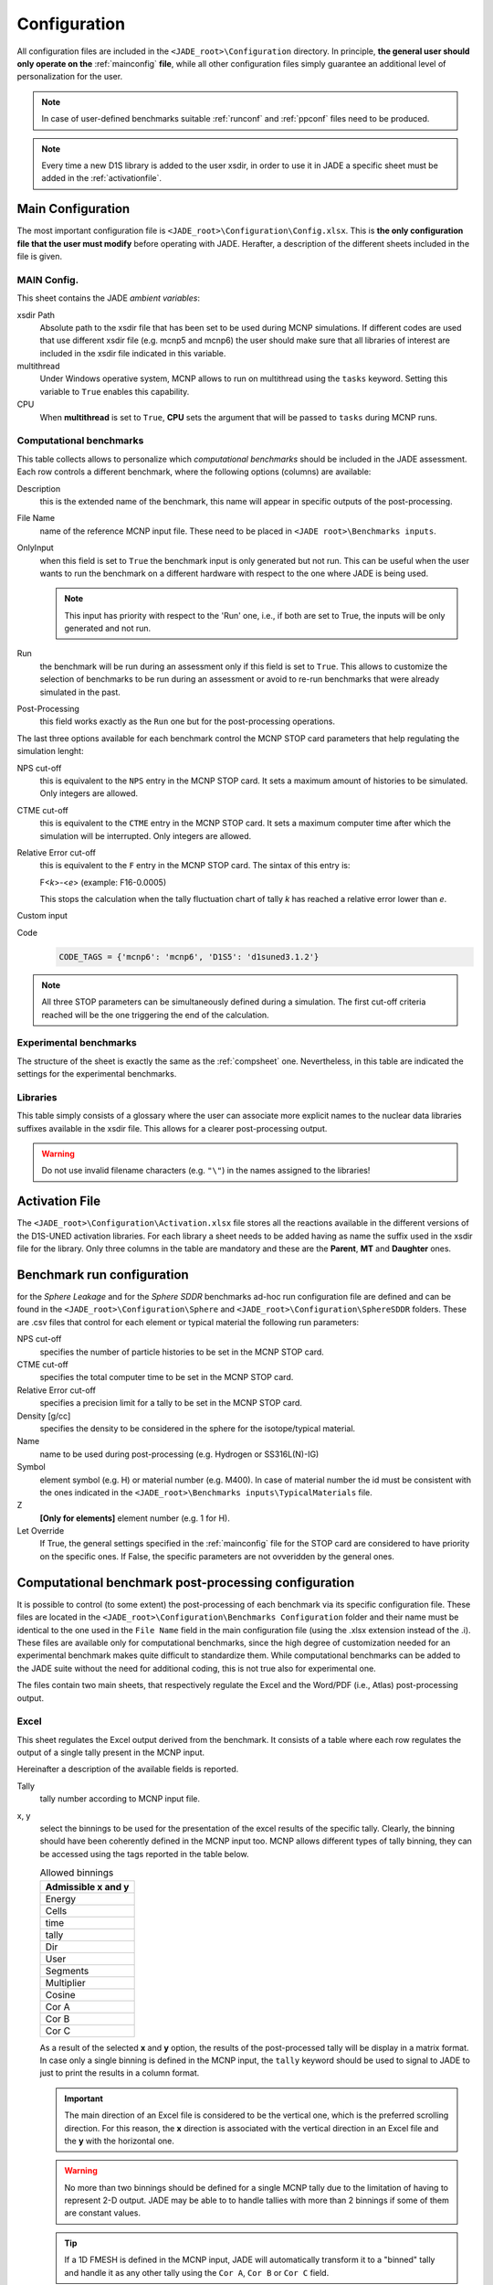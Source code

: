.. _config:

#############
Configuration
#############

All configuration files are included in the ``<JADE_root>\Configuration`` directory.
In principle, **the general user should only operate on the** :ref:`mainconfig` **file**, while
all other configuration files simply guarantee an additional level of personalization for the user.

.. note::
    In case of user-defined benchmarks suitable :ref:`runconf` and :ref:`ppconf` files need
    to be produced.
.. note::
    Every time a new D1S library is added to the user xsdir, in order to use it in JADE a specific
    sheet must be added in the :ref:`activationfile`.

.. _mainconfig:

Main Configuration
==================
The most important configuration file is ``<JADE_root>\Configuration\Config.xlsx``.
This is **the only configuration file that the user must modify** before operating with JADE.
Herafter, a description of the different sheets included in the file is given.

MAIN Config.
------------

.. image:: ../img/conf/main.png
    :width: 600

This sheet contains the JADE *ambient variables*:

xsdir Path
    Absolute path to the xsdir file that has been set to be used during MCNP simulations.
    If different codes are used that use different xsdir file (e.g. mcnp5 and mcnp6) the
    user should make sure that all libraries of interest are included in the xsdir file
    indicated in this variable.

multithread
    Under Windows operative system, MCNP allows to run on multithread using the ``tasks``
    keyword. Setting this variable to ``True`` enables this capability.

CPU
    When **multithread** is set to ``True``, **CPU** sets the argument that will be passed
    to ``tasks`` during MCNP runs.

.. _compsheet:

Computational benchmarks
------------------------

.. image:: ../img/conf/comp.jpg
    :width: 600

This table collects allows to personalize which *computational benchmarks* should be included
in the JADE assessment. Each row controls a different benchmark, where the following options
(columns) are available:

Description
    this is the extended name of the benchmark, this name will appear in specific outputs of the
    post-processing.

File Name
    name of the reference MCNP input file. These need to be placed in ``<JADE root>\Benchmarks inputs``.

OnlyInput
    when this field is set to ``True`` the benchmark input is only generated but not run. This can be
    useful when the user wants to run the benchmark on a different hardware with respect to the
    one where JADE is being used.

    .. seealso::
        :ref:`externalrun`
    
    .. note::
        This input has priority with respect to the 'Run' one, i.e., if both are
        set to True, the inputs will be only generated and not run.

Run
    the benchmark will be run during an assessment only if this field is set to ``True``.
    This allows to customize the selection of benchmarks to be run during an assessment or avoid
    to re-run benchmarks that were already simulated in the past.

Post-Processing
    this field works exactly as the ``Run`` one but for the post-processing operations.

The last three options available for each benchmark control the MCNP STOP card parameters
that help regulating the simulation lenght:

NPS cut-off
    this is equivalent to the ``NPS`` entry in the MCNP STOP card. It sets a maximum amount
    of histories to be simulated. Only integers are allowed.

CTME cut-off
    this is equivalent to the ``CTME`` entry in the MCNP STOP card. It sets a maximum computer
    time after which the simulation will be interrupted. Only integers are allowed.

Relative Error cut-off
    this is equivalent to the ``F`` entry in the MCNP STOP card. The sintax of this entry is:
    
    F<*k*>-<*e*>  (example: F16-0.0005)
    
    This stops the calculation when the tally fluctuation chart of tally *k* has reached a
    relative error lower than *e*.

Custom input
    .. versionadded:: v1.3.0
        This columns allows to provide custom inputs to the different benchmarks. For the
        moment, this is used only in the *Sphere Leakage* and *Sphere SDDR* benchmarks where,
        if a number *n* is specified, this will limit the test to the first *n* isotope and 
        material simulations (useful for testing).

Code
    .. versionadded:: v1.3.0
        This column is needed to specify which kind of code needs to be used for each benchmark.
        The available codes are defined at the very beginning of the ``<JADE root>\Code\testrun.py``
        by a dictionary linking tags to be used in the config. file and actual names of the executables
        to be used.

    .. code-block:: python

        CODE_TAGS = {'mcnp6': 'mcnp6', 'D1S5': 'd1suned3.1.2'}



.. note::
    All three STOP parameters can be simultaneously defined during a simulation. The first
    cut-off criteria reached will be the one triggering the end of the calculation.

Experimental benchmarks
-----------------------

.. image:: ../img/conf/exp.jpg
    :width: 600

The structure of the sheet is exactly the same as the :ref:`compsheet` one. Nevertheless,
in this table are indicated the settings for the experimental benchmarks.

Libraries
---------

.. image:: ../img/conf/lib.png
    :width: 400

This table simply consists of a glossary where the user can associate more explicit
names to the nuclear data libraries suffixes available in the xsdir file. This
allows for a clearer post-processing output.

.. warning::
    Do not use invalid filename characters (e.g. ``"\"``) in the names assigned to the
    libraries!

.. _activationfile:

Activation File
===============

.. image:: ../img/conf/activation.jpg
    :width: 600

The ``<JADE_root>\Configuration\Activation.xlsx`` file stores all the reactions available in the different versions of the D1S-UNED
activation libraries. For each library a sheet needs to be added having as name the 
suffix used in the xsdir file for the library. Only three columns in the table are mandatory
and these are the **Parent**, **MT** and **Daughter** ones.

.. _runconf:

Benchmark run configuration
===========================

for the *Sphere Leakage* and for the *Sphere SDDR* benchmarks ad-hoc run
configuration file are defined and can be found in the
``<JADE_root>\Configuration\Sphere`` and ``<JADE_root>\Configuration\SphereSDDR``
folders. These are .csv files that control for each element or typical material
the following run parameters:

NPS cut-off
    specifies the number of particle histories to be set in the MCNP
    STOP card.

CTME cut-off
    specifies the total computer time to be set in the MCNP STOP card.

Relative Error cut-off
    specifies a precision limit for a tally to be set in the MCNP STOP card.

Density [g/cc]
    specifies the density to be considered in the sphere for the
    isotope/typical material.

Name
    name to be used during post-processing (e.g. Hydrogen or SS316L(N)-IG)

Symbol
    element symbol (e.g. H) or material number (e.g. M400). In case of material
    number the id must be consistent with the ones indicated in the
    ``<JADE_root>\Benchmarks inputs\TypicalMaterials`` file.

Z
    **[Only for elements]** element number (e.g. 1 for H).

Let Override
    If True, the general settings specified in the :ref:`mainconfig` file
    for the STOP card are considered to have priority on the specific ones.
    If False, the specific parameters are not ovveridden by the general ones.


.. _ppconf:

Computational benchmark post-processing configuration
=====================================================
It is possible to control (to some extent) the post-processing of each benchmark via its 
specific configuration file. These files are located in the ``<JADE_root>\Configuration\Benchmarks Configuration``
folder and their name must be identical to the one used in the ``File Name`` field in the main configuration file
(using the .xlsx extension instead of the .i). These files are available only for computational benchmarks,
since the high degree of customization needed for an experimental benchmark makes quite difficult to 
standardize them. While computational benchmarks can be added to the JADE suite without the need for additional
coding, this is not true also for experimental one.

The files contain two main sheets, that respectively regulate the Excel and the Word/PDF (i.e., Atlas) post-processing output.

Excel
-----

.. image:: ../img/conf/excelbench.png
    :width: 600

This sheet regulates the Excel output derived from the benchmark. It consists of a table where each row regulates
the output of a single tally present in the MCNP input.

Hereinafter a description of the available fields is reported.

Tally
    tally number according to MCNP input file.
x, y
    select the binnings to be used for the presentation of the excel results of the specific tally. Clearly,
    the binning should have been coherently defined in the MCNP input too. MCNP allows different types of tally binning,
    they can be accessed using the tags reported in the table below.

    .. list-table:: Allowed binnings
        :widths: 50
        :header-rows: 1

        * - Admissible **x** and **y**
        * - Energy
        * - Cells
        * - time
        * - tally
        * - Dir
        * - User
        * - Segments
        * - Multiplier
        * - Cosine
        * - Cor A
        * - Cor B
        * - Cor C

    As a result of the selected **x** and **y** option, the results of the post-processed tally will be display in a
    matrix format. In case only a single binning is defined in the MCNP input, the ``tally`` keyword should be used to
    signal to JADE to just to print the results in a column format.

    .. important::
        The main direction of an Excel file is considered to be the vertical one, which is the preferred scrolling direction.
        For this reason, the **x** direction is associated with the vertical direction in an Excel file and the **y** with
        the horizontal one.
    
    .. warning::
        No more than two binnings should be defined for a single MCNP tally due to the limitation of having to represent
        2-D output. JADE may be able to to handle tallies with more than 2 binnings if some of them are constant
        values.
    
    .. tip::
        If a 1D FMESH is defined in the MCNP input, JADE will automatically transform it to a "binned" tally and handle it
        as any other tally using the ``Cor A``, ``Cor B`` or ``Cor C`` field.

x name, y name
    These will be the names associated to the **x** and **y** axis printed in the excel file.

cut Y
    The idea behind JADE is to produce outputs that are easy to investigate simply by scrolling and concentrate on the
    main results highlighted through colors. Having a high number of bins both in the x and y axis may cause a problem
    in this sense, forcing the user to scroll on both axis. For this reason, a maximum number of columns can be set to
    solve this issue. This will cause the tally results not to be printed as a unique matrix but as sequential blocks
    each with a number of columns equal to **cut Y**.

Atlas
-----

.. image:: ../img/conf/atlasbench.png
    :width: 600

This sheet regulates the Atlas output (Word/PDF) derived from the benchmark. It consists of a table where each row regulates
the output of a single tally present in the MCNP input.
Hereinafter a description of the available fields is reported.

Tally
    tally number according to MCNP input file.
Quantity
    Physical quantity that will be plotted on the y-axis of the plot. For the x-axis the one specified in the Excel sheet
    under **x** will be considered. The quantity selected for plotting will always be the tallied quantity.

    .. important::
        when two binnings are specified in the Excel sheet, a different plot for each of the **y** bins will be produced.
        For example, let's consider a neutron flux tally binned both in energy (selected as **x**) and cells (selected as **y**).
        Then, a plot showing the neutron flux as a function of energy will be produced for each cell. On the contrary, if the cell
        binning is assigned to **x** and the energy one to **y**, a plot showing the neutron flux as a function of the cell would
        be produced for each energy interval.
Unit
    Unit associated to the Quantity.
<Graph type>
    Different columns can be added where it can be specified if a plot in the style indicated by the column name
    should be generated (``true``) or not (``false``). The available plot styles are *Binned graph*, *Ratio Graph*,
    *Experimental points* and *Grouped bars*.

    .. seealso::
        :ref:`plotstyles` for an additional description of the available plot styles.

.. _spectrumconfig:

Experimental benchmark post-processing configuration
====================================================

SpectrumOutput class benchmarks configuration files
---------------------------------------------------
When a binned-values data benchmark is inserted (see :ref:`insbin`), a Configuration file 
has to be defined based on the desired final plot result. The filepath is expected to be:
``<JADE_root>\Configuration\Benchmarks Configuration\<BenchmarkName>.xlsx``. The Excel file
must have the following structure: 

.. figure:: /img/dev_guide/Example_config_oktavian.PNG
    :width: 600
    :align: center
    
    Example of Oktavian configuration file structure

The Atlas will contain one plot for each tally of the MCNP input, for each MCNP input if
multiple runs are foreseen. each column corresponds to some details in the resulting plot,
for instance:

.. figure:: /img/dev_guide/plot_example.PNG
    :width: 600
    :align: center
    
    Example of Oktavian plot with all the corresponding configurations

Again, in case of multiple runs each tally number must represent the same quantity in all MCNP inputs for 
consistency of the parameters in the configuration file. If a tally in the configuration file is not present
in a MCNP input file (e.g. a spectrum is collected in all MCNP inputs except one), it will be skipped.
If a tally is present in a MCNP input but experimental data is not available for that tally, it will be skipped.
Obviously, the quantity and the units in the configuration file and in the experimental data file
must be consistent.

The ``C/E X quantity intervals`` column must be defined as a series of numbers separated
by a ``-``, which will be the upper values of the energy bins used for the interpolation and
the printing of C/E tables:

.. figure:: /img/dev_guide/CE_example.PNG
    :width: 600
    :align: center
    
    Example of C/E tables for SpectrumOutput class

The values in the column ``Y label`` must be different for each tally in the MCNP input
and should identify univocally the plotted quantity

.. _multspectrumconfig:

MultipleSpectrumOutput class benchmarks configuration files
-----------------------------------------------------------
All the considerations made in :ref:`spectrumconfig` still hold, but the Excel file
must have a different structure: 

.. figure:: /img/dev_guide/Example_config_fnstof.PNG
    :width: 600
    :align: center
    
    Example of FNS-TOF configuration file structure

Every tally an its parameters from every MCNP input file must be listed as a row in the 
configuration file. A group number must be assigned to each row. Tallies belonging to the same group
will be plotted together. The user should pay attention on the fact that only plots
with the same quantities in both X and Y axis and with the same units are consistent.
Groups should be numbered starting from 1 to the last group number and their number corresponds
to their position in the ``Atlas``. In the example above, for instance, all tallies in
each MCNP input are plotted together (neutron leakage spectra at different detectors' locations'),
but in principle also tallies from different MCNP inputs can be plotted together.

In the following, an example of a resulting plot and the meaning of the parameters
from the configuration file are shown:

.. figure:: /img/dev_guide/plot_example_tof.PNG
    :width: 600
    :align: center
    
    Example of FNS-TOF plot and parameters

The title of the plot can be personalized in the code, the default is the name of the benchmark +
the name of the quantity.       
The combination of ``Particle``, ``Quantity`` and ``Y label`` must univocally identify the tally
inside the group, i.e. no tally can have the same ``Particle``, ``Quantity`` and ``Y label``
parameters at the same time.
